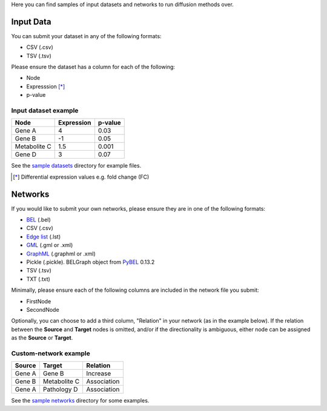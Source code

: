 Here you can find samples of input datasets and networks to run diffusion methods over.

Input Data
----------

You can submit your dataset in any of the following formats:

- CSV (.csv)
- TSV (.tsv)

Please ensure the dataset has a column for each of the following:

- Node
- Expresssion [*]_
- p-value

Input dataset example
~~~~~~~~~~~~~~~~~~~~~

+--------------+------------+---------+
| Node         | Expression | p-value |
+==============+============+=========+
| Gene A       | 4          | 0.03    |
+--------------+------------+---------+
| Gene  B      | -1         | 0.05    |
+--------------+------------+---------+
| Metabolite C | 1.5        | 0.001   |
+--------------+------------+---------+
| Gene D       | 3          |  0.07   |
+--------------+------------+---------+

See the `sample datasets <https://github.com/multipaths/DiffuPy/tree/master/examples/datasets>`_ directory for example
files.

.. [*] Differential expression values e.g. fold change (FC)

Networks
--------

If you would like to submit your own networks, please ensure they are in one of the following formats:

- BEL_ (.bel)

- CSV (.csv)

- Edge_ `list`__ (.lst)

- GML_ (.gml or .xml)

- GraphML_ (.graphml or .xml)

- Pickle (.pickle). BELGraph object from PyBEL_ 0.13.2

- TSV (.tsv)

- TXT (.txt)

.. _Edge: https://networkx.github.io/documentation/stable/reference/readwrite/edgelist.html
__ Edge_
.. _GraphML: http://graphml.graphdrawing.org
.. _BEL: https://language.bel.bio/
.. _GML: http://docs.yworks.com/yfiles/doc/developers-guide/gml.html
.. _PyBEL: https://github.com/pybel/pybel/


Minimally, please ensure each of the following columns are included in the network file you submit:

- FirstNode
- SecondNode

Optionally, you can choose to add a third column, "Relation" in your network (as in the example below). If the relation
between the **Source** and **Target** nodes is omitted, and/or if the directionality is ambiguous, either node can be
assigned as the **Source** or **Target**.

Custom-network example
~~~~~~~~~~~~~~~~~~~~~~

+-----------+--------------+-------------+
|  Source   |   Target     | Relation    |
+===========+==============+=============+
| Gene A    | Gene B       | Increase    |
+-----------+--------------+-------------+
| Gene B    | Metabolite C | Association |
+-----------+--------------+-------------+
| Gene A    | Pathology D  | Association |
+-----------+--------------+-------------+

See the `sample networks <https://github.com/multipaths/DiffuPy/tree/master/examples/networks>`_ directory for some
examples.

